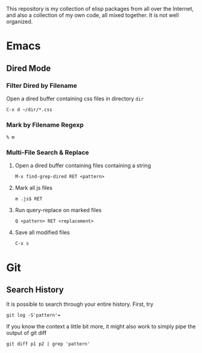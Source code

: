 This repository is my collection of elisp packages from all over the
Internet, and also a collection of my own code, all mixed together. It
is not well organized.

* Emacs
  :PROPERTIES:
  :VISIBILITY: all
  :END:

** Dired Mode
*** Filter Dired by Filename
    Open a dired buffer containing css files in directory =dir=
    : C-x d ~/dir/*.css

*** Mark by Filename Regexp
    : % m
    
*** Multi-File Search & Replace
    1. Open a dired buffer containing files containing a string
       : M-x find-grep-dired RET <pattern>
    2. Mark all js files
       : m .js$ RET
    3. Run query-replace on marked files
       : Q <pattern> RET <replacement>
    4. Save all modified files
       : C-x s

* Git
  :PROPERTIES:
  :VISIBILITY: all
  :END:

** Search History
   It is possible to search through your entire history. First, try
   : git log -S'pattern'=
   
   If you know the context a little bit more, it might also work to
   simply pipe the output of git diff
   : git diff p1 p2 | grep 'pattern'
